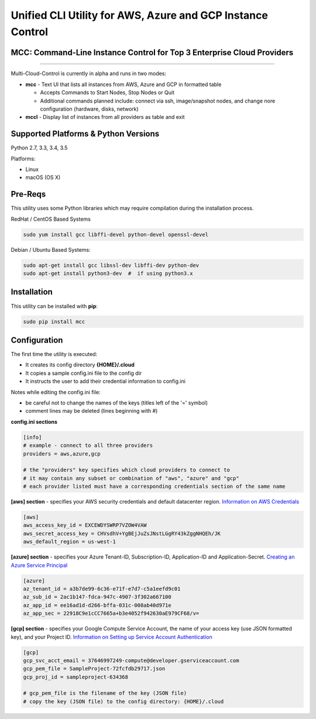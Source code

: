 Unified CLI Utility for AWS, Azure and GCP Instance Control
===========================================================

MCC: Command-Line Instance Control for Top 3 Enterprise Cloud Providers
-----------------------------------------------------------------------

|PyPi release| |lang|

----------------------------

Multi-Cloud-Control is currently in alpha and runs in two modes:

- **mcc** - Text UI that lists all instances from AWS, Azure and GCP in formatted table

  - Accepts Commands to Start Nodes, Stop Nodes or Quit
  - Additional commands planned include: connect via ssh, image/snapshot nodes, and change nore configuration (hardware, disks, network)

- **mccl** - Display list of instances from all providers as table and exit

Supported Platforms & Python Versions
-------------------------------------

Python 2.7, 3.3, 3.4, 3.5

Platforms:

- Linux
- macOS (OS X)

Pre-Reqs
--------

This utility uses some Python libraries which may require compilation during the installation process.

RedHat / CentOS Based Systems

.. code:: shell

  sudo yum install gcc libffi-devel python-devel openssl-devel

Debian / Ubuntu Based Systems:

.. code:: shell

  sudo apt-get install gcc libssl-dev libffi-dev python-dev
  sudo apt-get install python3-dev  #  if using python3.x

Installation
------------

This utility can be installed with **pip**:

.. code:: shell

  sudo pip install mcc

Configuration
-------------

The first time the utility is executed:

- It creates its config directory **{HOME}/.cloud**
- It copies a sample config.ini file to the config dir
- It instructs the user to add their credential information to config.ini

Notes while editing the config.ini file:

- be careful not to change the names of the keys (titles left of the '=' symbol)
- comment lines may be deleted (lines beginning with #)

**config.ini sections**

.. code::

  [info]
  # example - connect to all three providers
  providers = aws,azure,gcp

  # the "providers" key specifies which cloud providers to connect to
  # it may contain any subset or combination of "aws", "azure" and "gcp"
  # each provider listed must have a corresponding credentials section of the same name


**[aws] section** - specifies your AWS security credentials and default datacenter region. `Information on AWS Credentials <http://docs.aws.amazon.com/cli/latest/userguide/cli-chap-getting-set-up.html>`_


.. code::

  [aws]
  aws_access_key_id = EXCEWDYSWRP7VZOW4VAW
  aws_secret_access_key = CHVsdhV+YgBEjJuZsJNstLGgRY43kZggNHQEh/JK
  aws_default_region = us-west-1


**[azure] section** - specifies your Azure Tenant-ID, Subscription-ID, Application-ID and Application-Secret.  `Creating an Azure Service Principal <https://azure.microsoft.com/en-us/documentation/articles/resource-group-authenticate-service-principal>`_


.. code::

  [azure]
  az_tenant_id = a3b7de99-6c36-e71f-e7d7-c5a1eefd9c01
  az_sub_id = 2ac1b147-fdca-947c-4907-3f302a667100
  az_app_id = ee16ad1d-d266-bffa-031c-008ab40d971e
  az_app_sec = 22918C9e1cCC7665a+b3e4052f942630aE979CF68/v=


**[gcp] section** - specifies your Google Compute Service Account, the name of your access key (use JSON formatted key), and your Project ID.  `Information on Setting up Service Account Authentication <https://cloud.google.com/compute/docs/access/create-enable-service-accounts-for-instances>`_


.. code::

  [gcp]
  gcp_svc_acct_email = 37646997249-compute@developer.gserviceaccount.com
  gcp_pem_file = SampleProject-72fcfdb29717.json
  gcp_proj_id = sampleproject-634368

  # gcp_pem_file is the filename of the key (JSON file)
  # copy the key (JSON file) to the config directory: {HOME}/.cloud

.. |PyPi release| image:: https://img.shields.io/pypi/v/mcc.svg
   :target: https://pypi.python.org/pypi/mcc

.. |lang| image:: https://img.shields.io/badge/language-python-3572A5.svg
   :target: https://github.com/robertpeteuil/multi-cloud-control
